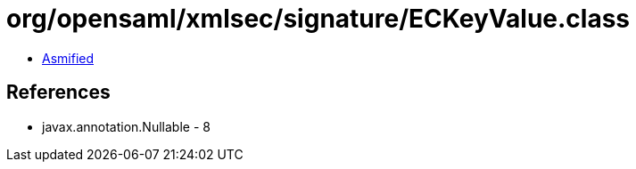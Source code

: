 = org/opensaml/xmlsec/signature/ECKeyValue.class

 - link:ECKeyValue-asmified.java[Asmified]

== References

 - javax.annotation.Nullable - 8
